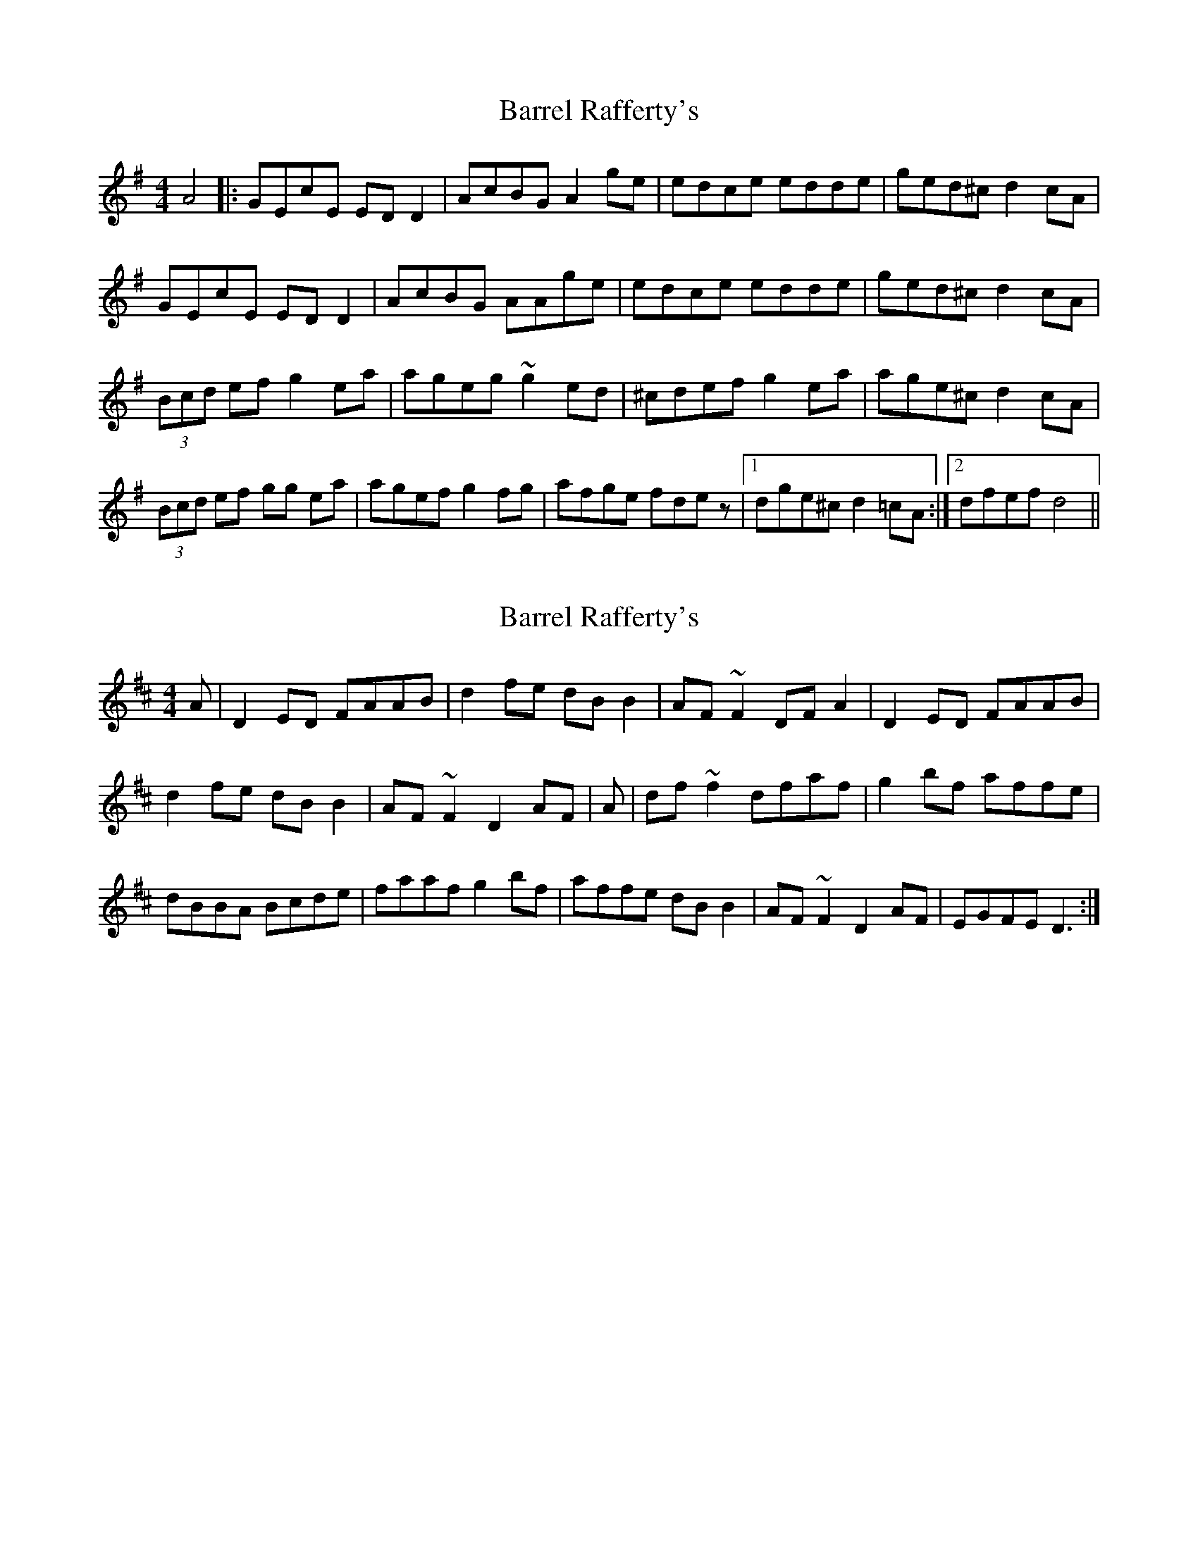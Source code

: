 X: 1
T: Barrel Rafferty's
Z: swisspiper
S: https://thesession.org/tunes/8883#setting8883
R: reel
M: 4/4
L: 1/8
K: Dmix
A4|:GEcE EDD2|AcBG A2ge|edce edde|ged^c d2 cA|
GEcE EDD2|AcBG AAge|edce edde|ged^c d2 cA|
(3Bcd ef g2 ea|ageg ~g2ed|^cdef g2 ea|age^c d2 cA|
(3Bcd ef gg ea|agef g2 fg | afge fdez |1 dge^c d2=cA:|2 dfef d4||
X: 2
T: Barrel Rafferty's
Z: rtorrey
S: https://thesession.org/tunes/8883#setting19760
R: reel
M: 4/4
L: 1/8
K: Dmaj
A | D2 ED FAAB | d2 fe dB B2 | AF ~F2 DF A2 |\D2 ED FAAB | d2 fe dB B2 | AF ~F2 D2 AF |\A | df~f2 dfaf | g2bf affe | dBBA Bcde |\faaf g2bf | affe dB B2 | AF~F2 D2 AF | EGFE D3 :|
